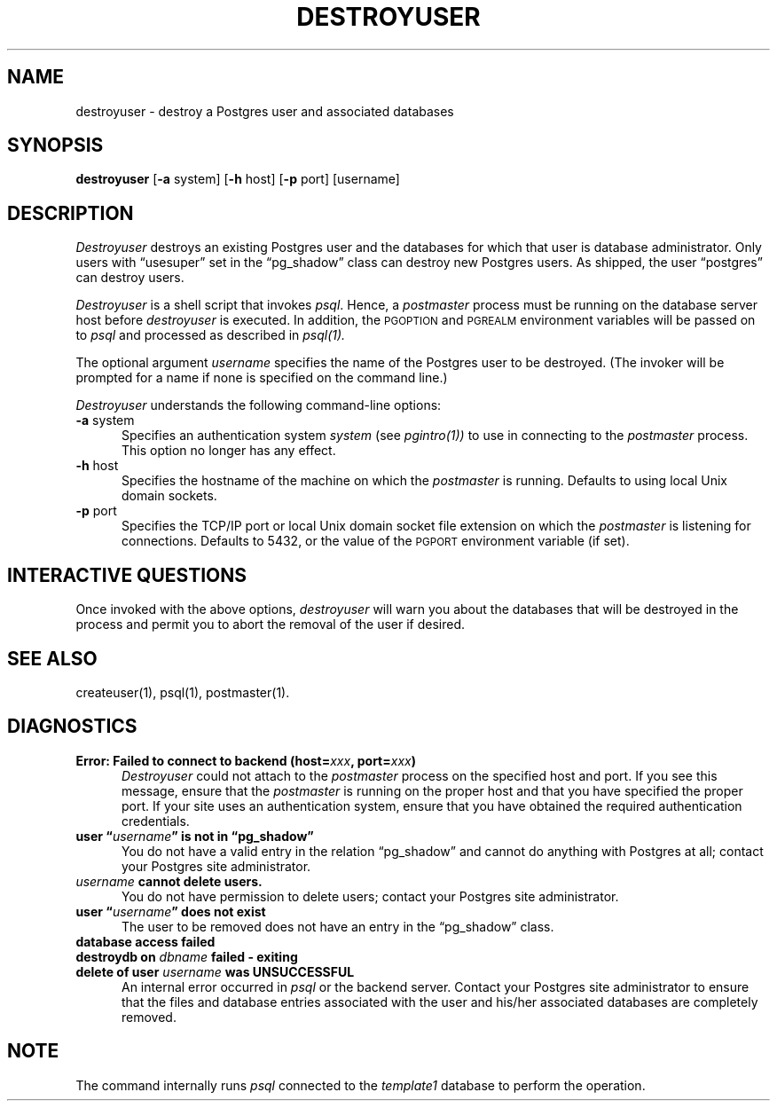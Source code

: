 .\" This is -*-nroff-*-
.\" XXX standard disclaimer belongs here....
.\" $Header: /home/rubik/work/pgcvs/CVSROOT/pgsql/src/man/Attic/destroyuser.1,v 1.9 1998-07-24 16:10:19 momjian Exp $
.TH DESTROYUSER UNIX 11/05/95 PostgreSQL PostgreSQL
.SH NAME
destroyuser - destroy a Postgres user and associated databases
.SH SYNOPSIS
.BR destroyuser
[\c
.BR -a
system]
[\c
.BR -h
host]
[\c
.BR -p
port]
[username]
.SH DESCRIPTION
.PP
.IR Destroyuser
destroys an existing Postgres user and the databases for which that user
is database administrator.  Only users with \*(lqusesuper\*(rq set in
the \*(lqpg_shadow\*(rq class can destroy new Postgres users.  As shipped,
the user \*(lqpostgres\*(rq can destroy users.
.PP
.IR Destroyuser
is a shell script that invokes
.IR psql .
Hence, a
.IR postmaster
process must be running on the database server host before
.IR destroyuser
is executed.  In addition, the
.SM PGOPTION
and
.SM PGREALM
environment variables will be passed on to
.IR psql
and processed as described in 
.IR psql(1).
.PP
The optional argument
.IR username
specifies the name of the Postgres user to be destroyed.  (The invoker will
be prompted for a name if none is specified on the command line.)
.PP
.IR Destroyuser
understands the following command-line options:
.TP 5n
.BR "-a" " system"
Specifies an authentication system
.IR "system"
(see 
.IR pgintro(1))
to use in connecting to the 
.IR postmaster
process.  This option no longer has any effect.
.TP
.BR "-h" " host"
Specifies the hostname of the machine on which the 
.IR postmaster
is running.  Defaults to using local Unix domain sockets.
.TP
.BR "-p" " port"
Specifies the TCP/IP port or local Unix domain socket file extension
on which the
.IR postmaster
is listening for connections.  Defaults to 5432, or the value of the
.SM PGPORT
environment variable (if set).
.SH "INTERACTIVE QUESTIONS"
.PP
Once invoked with the above options,
.IR destroyuser
will warn you about the databases that will be destroyed in the
process and permit you to abort the removal of the user if desired.
.SH "SEE ALSO"
createuser(1),
psql(1),
postmaster(1).
.SH DIAGNOSTICS
.TP 5n
.BI "Error: Failed to connect to backend (host=" "xxx" ", port=" "xxx" ")"
.IR Destroyuser
could not attach to the 
.IR postmaster 
process on the specified host and port.  If you see this message,
ensure that the
.IR postmaster
is running on the proper host and that you have specified the proper
port.  If your site uses an authentication system, ensure that you
have obtained the required authentication credentials.
.TP
.BI "user \*(lq" "username" "\*(rq is not in \*(lqpg_shadow\*(rq"
You do not have a valid entry in the relation \*(lqpg_shadow\*(rq and
cannot do anything with Postgres at all; contact your Postgres site
administrator.
.TP
.IB "username" " cannot delete users."
You do not have permission to delete users; contact your Postgres site
administrator.
.TP
.BI "user \*(lq" "username" "\*(rq does not exist"
The user to be removed does not have an entry in the \*(lqpg_shadow\*(rq
class.
.TP
.BR "database access failed"
.TP
.BI "destroydb on" " dbname" " failed - exiting"
.TP
.BI "delete of user" " username" " was UNSUCCESSFUL"
An internal error occurred in 
.IR psql
or the backend server.  Contact your Postgres site administrator to
ensure that the files and database entries associated with the user
and his/her associated databases are completely removed.
.SH NOTE
The command internally runs \fIpsql\fP connected to the \fItemplate1\fP
database to perform the operation.

